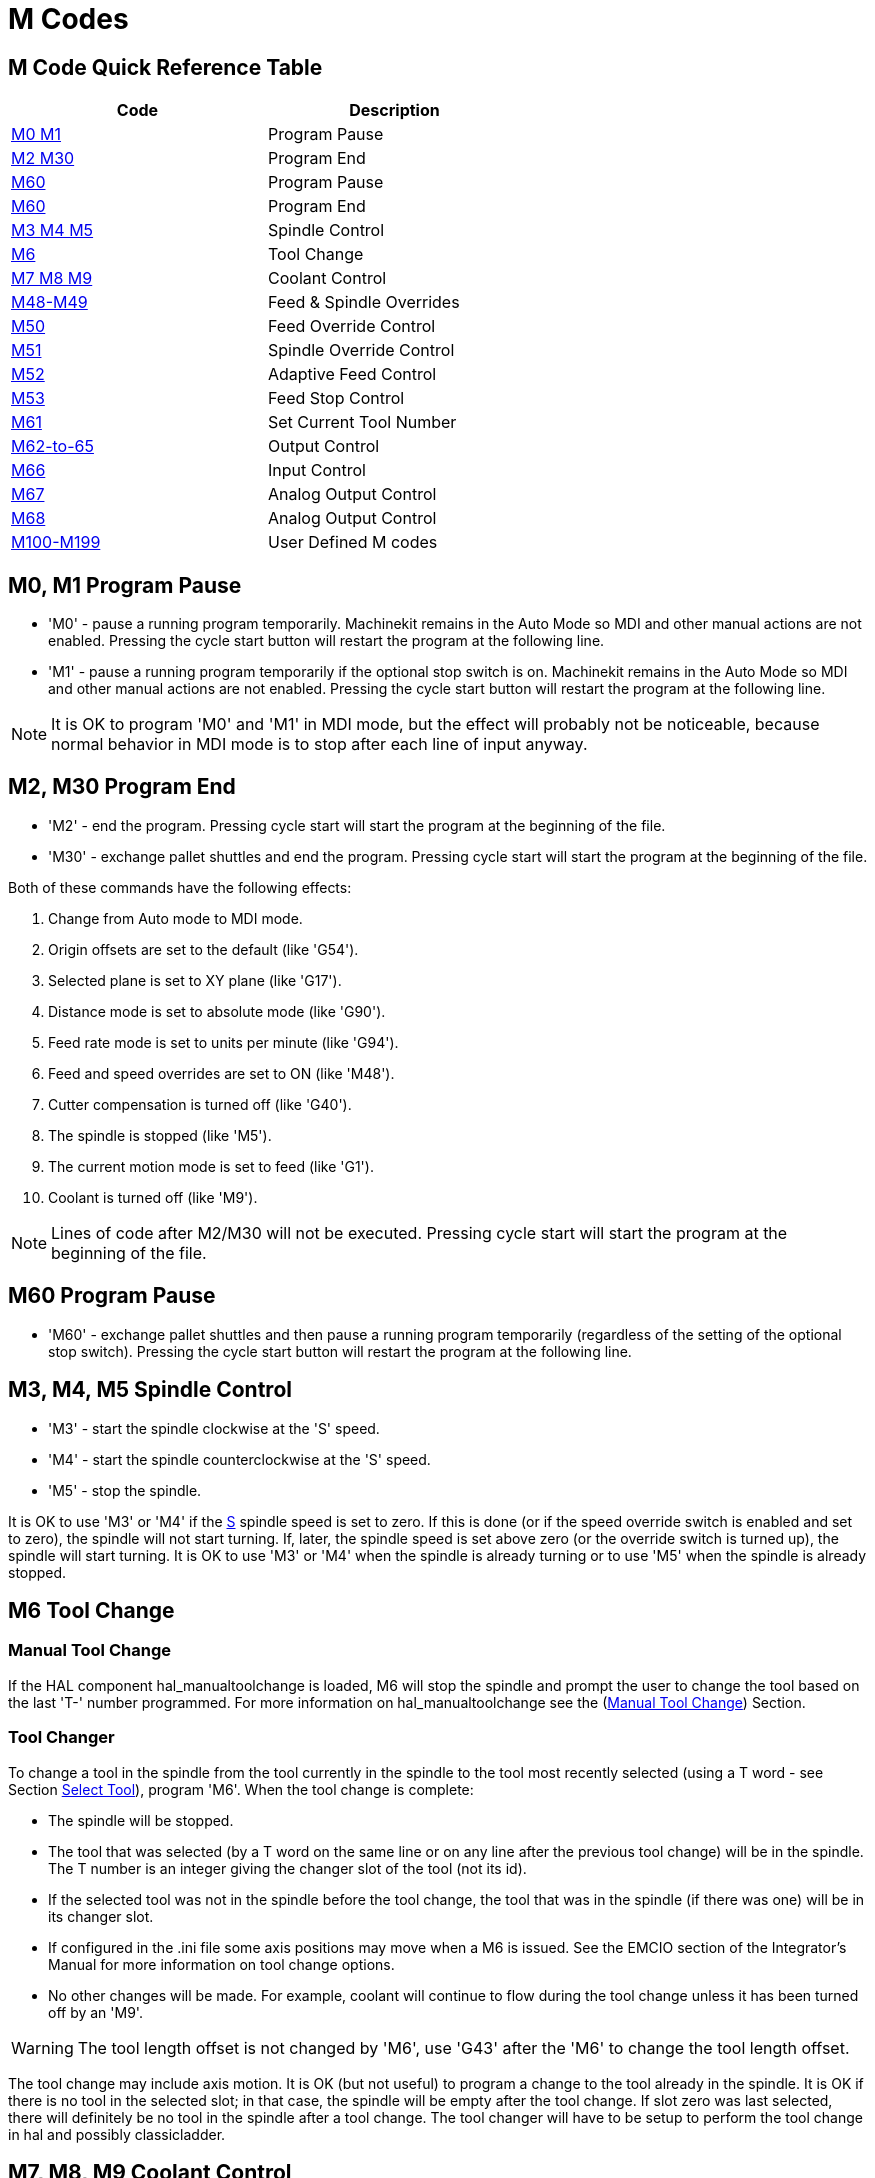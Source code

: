 = M Codes

[[cha:m-codes]] (((M Codes)))

////
ATTENTION TRANSLATORS before translating this document copy the base document
into this copy to get the latest version. Untranslated documents are not kept
up to date with the English documents. 

Do not translate anchors or links, translate only the text of a link after the
comma.
Anchor [[anchor-name]]
Link <<anchor-name,text after the comma can be translated>>

Make sure the documents build after translating.
////

== M Code Quick Reference Table [[m-code-quick-reference]]
[width="60%", options="header", cols="2^,5<"]
|========================================
|Code                                    | Description
|<<sec:M0-M1,M0 M1>>                     | Program Pause
|<<sec:M2-M30,M2 M30>>                   | Program End
|<<sec:M60,M60>>                         | Program Pause
|<<sec:M60, M60>>                        | Program End
|<<sec:M3-M4-M5,M3 M4 M5>>               | Spindle Control
|<<sec:M6-Tool-Change,M6>>               | Tool Change
|<<sec:M7-M8-M9,M7 M8 M9>>               | Coolant Control
|<<sec:M48-M49-Override,M48-M49>>        | Feed & Spindle Overrides
|<<sec:M50-Feed-Override,M50>>           | Feed Override Control
|<<sec:M51-Spindle-Override,M51>>        | Spindle Override Control
|<<sec:M52-Adaptive-Feed-Control,M52>>   | Adaptive Feed Control
|<<sec:M53-Feed-Stop-Control,M53>>       | Feed Stop Control
|<<sec:M61-Set-Current-Tool-Number,M61>> | Set Current Tool Number
|<<sec:M62-M65,M62-to-65>>               | Output Control
|<<sec:M66-Input-Control,M66>>           | Input Control
|<<sec:M67-Analog-Output,M67>>           | Analog Output Control
|<<sec:M68-Analog-Output,M68>>           | Analog Output Control
|<<sec:M100-to-M199,M100-M199>>          | User Defined M codes
|========================================


== M0, M1 Program Pause[[sec:M0-M1]]
(((M0 Program Pause)))(((M1 Program Optional Pause)))

* 'M0' - pause a running program temporarily. Machinekit remains
         in the Auto Mode so MDI and other manual actions
         are not enabled. Pressing the cycle start button
         will restart the program at the following line.

* 'M1' - pause a running program temporarily if the optional
         stop switch is on. Machinekit remains in the Auto Mode
         so MDI and other manual actions are not enabled.
         Pressing the cycle start button
         will restart the program at the following line.

[NOTE]
It is OK to program 'M0' and 'M1' in MDI mode,
but the effect will probably not be noticeable,
because normal behavior in MDI mode is 
to stop after each line of input anyway.

== M2, M30 Program End[[sec:M2-M30]]
(((M2 Program End)))(((M30 Program End)))

* 'M2' - end the program. Pressing cycle start will
         start the program at the beginning of the file.
         
* 'M30' - exchange pallet shuttles and end the program.
          Pressing cycle start will start the program
          at the beginning of the file.

Both of these commands have the following effects:

. Change from Auto mode to MDI mode.
. Origin offsets are set to the default (like 'G54').
. Selected plane is set to XY plane (like 'G17').
. Distance mode is set to absolute mode (like 'G90').
. Feed rate mode is set to units per minute (like 'G94').
. Feed and speed overrides are set to ON (like 'M48').
. Cutter compensation is turned off (like 'G40').
. The spindle is stopped (like 'M5').
. The current motion mode is set to feed (like 'G1').
. Coolant is turned off (like 'M9').

[NOTE]
Lines of code after M2/M30 will not be executed.
Pressing cycle start will start the program
at the beginning of the file.

== M60 Program Pause[[sec:M60]]
(((M60 Program Pause)))

* 'M60' - exchange pallet shuttles and then pause a running program
          temporarily (regardless of the setting of the optional stop
          switch). Pressing the cycle start button
          will restart the program at the following line.

== M3, M4, M5 Spindle Control[[sec:M3-M4-M5]]
(((M3 Spindle CW)))(((M4 Spindle CCW)))(((M5 Spindle Stop)))

* 'M3' - start the spindle clockwise at the 'S' speed.
* 'M4' - start the spindle counterclockwise at the 'S' speed.
* 'M5' - stop the spindle.

It is OK to use 'M3' or 'M4' if the <<sec:S-spindle-speed,S>>
spindle speed is set to zero. If this is done
(or if the speed override switch is enabled and set to zero),
the spindle will not start turning.
If, later, the spindle speed is set above zero
(or the override switch is turned up),
the spindle will start turning.
It is OK to use 'M3' or 'M4' when the spindle is already
turning or to use 'M5' when the spindle is already stopped.

== M6 Tool Change[[sec:M6-Tool-Change]]

(((M6-Tool-Change)))

=== Manual Tool Change

If the HAL component hal_manualtoolchange is loaded,
M6 will stop the spindle and prompt the user to change the tool
based on the last 'T-' number programmed.
For more information on hal_manualtoolchange see
the (<<sec:Manual-Tool-Change,Manual Tool Change>>) Section.

=== Tool Changer

To change a tool in the spindle from the tool currently in the spindle
to the tool most recently selected (using a T word - see Section
<<sec:T-Select-Tool,Select Tool>>), program 'M6'.
When the tool change is complete:

* The spindle will be stopped. 
* The tool that was selected (by a T word on the same line or on any
   line after the previous tool change) will be in the spindle.
   The T number is an integer giving the
   changer slot of the tool (not its id).
* If the selected tool was not in the spindle before the tool change,
   the tool that was in the spindle
   (if there was one)
   will be in its changer slot.
* If configured in the .ini file some axis positions may move when a M6
   is issued. See the EMCIO section of the Integrator's Manual for more
   information on tool change options.
* No other changes will be made. For example, coolant will continue to
   flow during the tool change unless it has been turned off by an 'M9'.

[WARNING]
The tool length offset is not changed by 'M6', use 'G43' after the
'M6' to change the tool length offset.

The tool change may include axis motion. 
It is OK (but not useful) to program a change to the tool already in the spindle.
It is OK if there is no tool in the selected slot;
in that case, the spindle will be empty after the tool change.
If slot zero was last selected,
there will definitely be no tool in the spindle after a tool change. The tool
changer will have to be setup to perform the tool change in hal and possibly
classicladder.

== M7, M8, M9 Coolant Control[[sec:M7-M8-M9]]
(((M7 Mist Coolant)))(((M8 Flood Coolant)))(((M9 Coolant Off)))

* 'M7' - turn mist coolant on.
* 'M8' - turn flood coolant on.
* 'M9' - turn all coolant off.

It is OK to use any of these commands, regardless of the current coolant
state.

== M48, M49 Override Control[[sec:M48-M49-Override]]
(((M48, M49 Override Control)))

* 'M48' - enable the spindle speed and feed rate override controls.
* 'M49' - disable both controls.

It is OK to enable or disable the controls when 
they are already enabled or disabled. 
See the <<sub:feed-rate,Feed Rate>> Section for more details.

== M50 Feed Override Control[[sec:M50-Feed-Override]]
(((M50 Feed Override Control)))

* 'M50 <P1>' - enable the feed rate override control. The P1
               is optional. 
* 'M50 P0' - disable the feed rate control.
 
While disabled the feed override will have no influence,
and the motion will be executed at programmed feed rate.
(unless there is an adaptive feed rate override active).

== M51 Spindle Speed Override Control[[sec:M51-Spindle-Override]]
(((M51 Spindle Speed Override)))

* 'M51 <P1>' - enable the spindle speed override control. The P1
               is optional. 
* 'M51 P0' - disable the spindle speed override control program.
             While disabled the spindle speed override will have
             no influence, and the spindle speed will have the
             exact program specified value of the S-word
             (described in <<sec:S-spindle-speed,Spindle Speed>> Section).

== M52 Adaptive Feed Control[[sec:M52-Adaptive-Feed-Control]]
(((M52 Adaptive Feed Control)))

* 'M52 <P1>' - use an adaptive feed. The P1 is optional.
* 'M52 P0' - stop using adaptive feed.
 
When adaptive feed is enabled, some external input value is used together
with the user interface feed override value and the commanded feed rate
to set the actual feed rate. In Machinekit, the HAL pin 'motion.adaptive-feed'
is used for this purpose. Values on 'motion.adaptive-feed' should range
from 0 (feed hold) to 1 (full speed).

== M53 Feed Stop Control[[sec:M53-Feed-Stop-Control]]
(((M53 Feed Stop Control)))

* 'M53 <P1>' - enable the feed stop switch. The P1 is optional.
               Enabling the feed stop switch will allow motion to be
               interrupted by means of the feed stop control. In Machinekit,
               the HAL pin 'motion.feed-hold' is used for this purpose. A 'true'
               value will cause the motion to stop when 'M53' is active.

* 'M53 P0' - disable the feed stop switch. The state of 'motion.feed-hold'
             will have no effect on feed when M53 is not active.


== M61 Set Current Tool Number[[sec:M61-Set-Current-Tool-Number]]
(((M61 Set Current Tool Number)))

* 'M61 Q-' - change the current tool number while in MDI or Manual mode.
             One use is when you power up Machinekit with a tool currently in
             the spindle you can set that tool number without doing a tool change.

It is an error if:

* Q- is not 0 or greater

== M62 to M65 Output Control[[sec:M62-M65]]
(((M62 to M65 Output Control)))

* 'M62 P-' - turn on digital output synchronized with motion.
             The P- word specifies the digital output number.

* 'M63 P-' - turn off digital output synchronized with motion.
             The P- word specifies the digital output number.

* 'M64 P-' - turn on digital output immediately.
             The P- word specifies the digital output number.

* 'M65 P-' - turn off digital output immediately.
             The P- word specifies the digital output number.

The P-word ranges from 0 to a default value of 3. If needed the the
number of I/O can be increased by using the num_dio parameter when loading
the motion controller. See the Integrator's Manual Configuration Section Machinekit and
HAL section for more information.

The M62 & M63 commands will be queued. Subsequent commands referring
to the same output number will overwrite the older settings. More than
one output change can be specified by issuing more than one M62/M63
command.

The actual change of the specified outputs will happen at the
beginning of the next motion command. If there is no subsequent motion
command, the queued output changes won't happen. It's best to always
program a motion G code (G0, G1, etc) right after the M62/63.

M64 & M65 happen immediately as they are received by the motion
controller. They are not synchronized with movement, and they will
break blending.

== M66 Wait on Input[[sec:M66-Input-Control]]
(((M66 Input Control)))

----
M66 P- | E- <L->
----
* 'P-' - specifies the digital input number from 0 to 3.
* 'E-' - specifies the analog input number from 0 to 3.
* 'L-' - specifies the wait mode type.
**   'Mode 0: IMMEDIATE' - no waiting, returns immediately.
       The current value of the input is stored in parameter #5399
**   'Mode 1: RISE' - waits for the selected input to perform a rise event.
**   'Mode 2: FALL' - waits for the selected input to perform a fall event.
**   'Mode 3: HIGH' - waits for the selected input to go to the HIGH state.
**   'Mode 4: LOW' - waits for the selected input to go to the LOW state.
* 'Q-' - specifies the timeout in seconds for waiting. If the timeout is
         exceeded, the wait is interrupt, and the variable #5399 will be holding
         the value -1. The Q value is ignored if the L-word is zero (IMMEDIATE).
         A Q value of zero is an error if the L-word is non-zero.

* Mode 0 is the only one permitted for an analog input.

.M66 Example Lines
----
M66 P0 L3 (wait for digital input 0 to turn on)
M66 E1 L1 (wait for analog input 1 to rise)
----

M66 wait on an input stops further execution of the program, until the
selected event (or the programmed timeout) occurs.

It is an error to program M66 with both a P-word and an E-word (thus
selecting both an analog and a digital input).In Machinekit these inputs are
not monitored in real time and thus should not be used for
timing-critical applications.

The number of I/O can be increased by using the num_dio or num_aio parameter
when loading the motion controller. See the Integrator's Manual, Core 
Components Section, Motion subsection, for more information. 

== M67 Synchronized Analog Output[[sec:M67-Analog-Output]]
(((M67 Analog Motion Output Control)))

----
M67 E- Q-
----
* 'M67' - set an analog output synchronized with motion.
* 'E-' - output number ranging from 0 to 3.
* 'Q-' - is the value to set (set to 0 to turn off).

The actual change of the specified outputs will happen at the
beginning of the next motion command. If there is no subsequent motion
command, the queued output changes won't happen. It's best to always
program a motion G code (G0, G1, etc) right after the M67. M67 functions
the same as M62-63.

The number of I/O can be increased by using the num_dio or num_aio parameter
when loading the motion controller. See the Integrator's Manual, Core 
Components Section, Motion subsection, for more information. 

== M68 Analog Output[[sec:M68-Analog-Output]]
(((M68 Analog Aux Output Control)))

----
M68 E- Q-
----
* 'M68' - set an analog output immediately.
* 'E-' - output number ranging from 0 to 3.
* 'Q-' - is the value to set (set to 0 to turn off).

M68 output happen immediately as they are received by the motion
controller. They are not synchronized with movement, and they will
break blending. M68 functions the same as M64-65.

The number of I/O can be increased by using the num_dio or num_aio parameter
when loading the motion controller. See the Integrator's Manual, Core 
Components Section, Motion subsection, for more information. 

== M100 to M199 User Defined Commands[[sec:M100-to-M199]]
(((M100 to M199 User Defined Commands)))(((User Defined Commands M100-M199)))

----
M1-- <P- Q->
----

* 'M1--' - an integer in the range of 100 - 199.
* 'P-' - a number passed to the file as the first parameter.
* 'Q-' - a number passed to the file as the second parameter.

The external program 'M1nn'
must be in the directory named in [DISPLAY] PROGRAM_PREFIX in the ini
file and is executed with the P and Q values as its two arguments.
Execution of the RS274/NGC file pauses until the invoked program exits.
Any valid executable file can be used.

[WARNING]
Do not use a word processor to create or edit the files. A word processor
will leave unseen codes that will cause problems and may prevent a bash or 
python file from working. Use a text editor like Gedit in Debian or Notepad++
in other operating systems to create or edit the files.

The error 'Unknown M code used' denotes one of the following

* The specified User Defined Command does not exist
* The file is not an executable file

For example to open and close a collet closer that is controlled by a
parallel port pin using a bash script file using M101 and M102. Create two
files named M101 and M102. Set them as executable files (typically
right click/properties/permissions) before running Machinekit. Make sure the
parallel port pin is not connected to anything in a HAL file.

.M101 Example File
----
#!/bin/bash
# file to turn on parport pin 14 to open the collet closer
halcmd setp parport.0.pin-14-out True
exit 0
----

.M102 Example File
----
#!/bin/bash
# file to turn off parport pin 14 to open the collet closer
halcmd setp parport.0.pin-14-out False
exit 0
----

To pass a variable to a M1nn file you use the P and Q option like this:

----
M100 P123.456 Q321.654
----

.M100 Example file
----
#!/bin/bash
voltage=$1
feedrate=$2
halcmd setp thc.voltage $voltage
halcmd setp thc.feedrate $feedrate
exit 0
----

To display a graphic message and stop until the message window is closed
use a graphic display program like Eye of Gnome to display the graphic
file. When you close it the program will resume.

.M110 Example file
----
#!/bin/bash
eog /home/john/machinekit/nc_files/message.png
exit 0
----

To display a graphic message and continue processing the G code file 
suffix an ampersand to the command.

.M110 Example display and keep going
----
#!/bin/bash
eog /home/john/machinekit/nc_files/message.png &
exit 0
----

// vim: set syntax=asciidoc:
